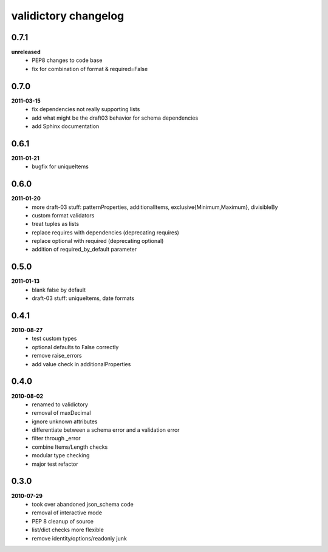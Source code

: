 validictory changelog
=====================

0.7.1
-----
**unreleased**
    * PEP8 changes to code base
    * fix for combination of format & required=False


0.7.0
-----
**2011-03-15**
    * fix dependencies not really supporting lists
    * add what might be the draft03 behavior for schema dependencies
    * add Sphinx documentation

0.6.1
-----
**2011-01-21**
    * bugfix for uniqueItems

0.6.0
-----
**2011-01-20**
    * more draft-03 stuff: patternProperties, additionalItems, exclusive{Minimum,Maximum}, divisibleBy
    * custom format validators
    * treat tuples as lists
    * replace requires with dependencies (deprecating requires)
    * replace optional with required (deprecating optional)
    * addition of required_by_default parameter

0.5.0
-----
**2011-01-13**
    * blank false by default
    * draft-03 stuff: uniqueItems, date formats

0.4.1
-----
**2010-08-27**
    * test custom types
    * optional defaults to False correctly
    * remove raise_errors
    * add value check in additionalProperties


0.4.0
-----
**2010-08-02**
    * renamed to validictory
    * removal of maxDecimal
    * ignore unknown attributes
    * differentiate between a schema error and a validation error
    * filter through _error
    * combine Items/Length checks
    * modular type checking
    * major test refactor

0.3.0
-----
**2010-07-29**
    * took over abandoned json_schema code
    * removal of interactive mode
    * PEP 8 cleanup of source
    * list/dict checks more flexible
    * remove identity/options/readonly junk
